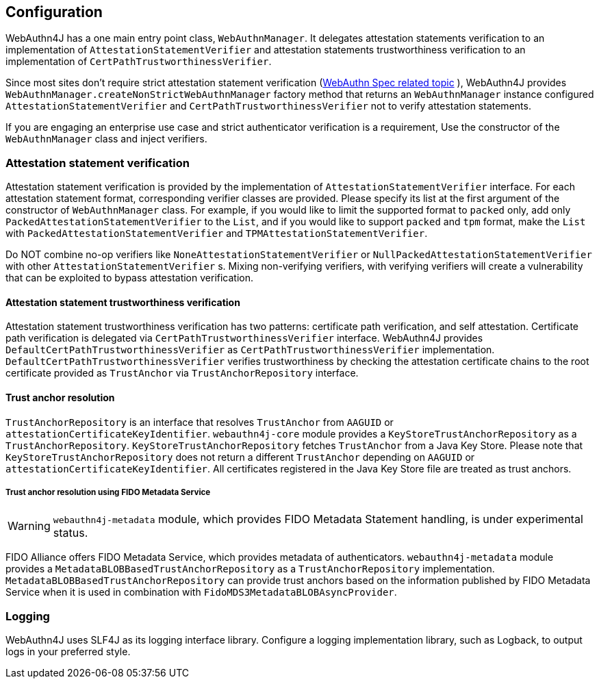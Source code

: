 == Configuration

WebAuthn4J has a one main entry point class, `WebAuthnManager`.
It delegates attestation statements verification to an implementation of
`AttestationStatementVerifier` and attestation statements trustworthiness verification to an implementation of
`CertPathTrustworthinessVerifier`.

Since most sites don't require strict attestation statement verification (https://www.w3.org/TR/webauthn-1/#sctn-no-attestation-security-attestation[WebAuthn Spec related topic] ), WebAuthn4J provides `WebAuthnManager.createNonStrictWebAuthnManager` factory method that returns an `WebAuthnManager` instance configured `AttestationStatementVerifier` and
`CertPathTrustworthinessVerifier` not to verify attestation statements.

If you are engaging an enterprise use case and strict authenticator verification is a requirement, Use the constructor of the `WebAuthnManager` class and inject verifiers.

=== Attestation statement verification

Attestation statement verification is provided by the implementation of `AttestationStatementVerifier` interface.
For each attestation statement format, corresponding verifier classes are provided.
Please specify its list at the first argument of the constructor of `WebAuthnManager` class.
For example, if you would like to limit the supported format to `packed` only, add only
`PackedAttestationStatementVerifier` to the `List`, and if you would like to support `packed` and `tpm` format, make the `List` with `PackedAttestationStatementVerifier` and `TPMAttestationStatementVerifier`.

Do NOT combine no-op verifiers like `NoneAttestationStatementVerifier` or `NullPackedAttestationStatementVerifier` with other `AttestationStatementVerifier` s.
Mixing non-verifying verifiers, with verifying verifiers will create a vulnerability that can be exploited to bypass attestation verification.

==== Attestation statement trustworthiness verification

Attestation statement trustworthiness verification has two patterns: certificate path verification, and self attestation.
Certificate path verification is delegated via `CertPathTrustworthinessVerifier` interface.
WebAuthn4J provides `DefaultCertPathTrustworthinessVerifier` as `CertPathTrustworthinessVerifier` implementation.
`DefaultCertPathTrustworthinessVerifier` verifies trustworthiness by checking the attestation certificate chains to the root certificate provided as `TrustAnchor` via `TrustAnchorRepository` interface.

==== Trust anchor resolution

`TrustAnchorRepository` is an interface that resolves `TrustAnchor` from `AAGUID` or `attestationCertificateKeyIdentifier`.
`webauthn4j-core` module provides a `KeyStoreTrustAnchorRepository` as a `TrustAnchorRepository`.
`KeyStoreTrustAnchorRepository` fetches `TrustAnchor` from a Java Key Store. Please note that
`KeyStoreTrustAnchorRepository` does not return a different `TrustAnchor` depending on `AAGUID` or `attestationCertificateKeyIdentifier`.
All certificates registered in the Java Key Store file are treated as trust anchors.

===== Trust anchor resolution using FIDO Metadata Service

WARNING: `webauthn4j-metadata` module, which provides FIDO Metadata Statement handling, is under experimental status.

FIDO Alliance offers FIDO Metadata Service, which provides metadata of authenticators.
`webauthn4j-metadata` module provides a `MetadataBLOBBasedTrustAnchorRepository` as a `TrustAnchorRepository` implementation.
`MetadataBLOBBasedTrustAnchorRepository` can provide trust anchors based on the information published by FIDO Metadata Service when it is used in combination with `FidoMDS3MetadataBLOBAsyncProvider`.

=== Logging

WebAuthn4J uses SLF4J as its logging interface library.
Configure a logging implementation library, such as Logback, to output logs in your preferred style.


